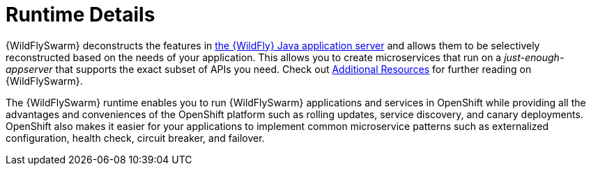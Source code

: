 = Runtime Details
//http://wildfly-swarm.io

{WildFlySwarm} deconstructs the features in
ifndef::product[link:https://wildfly.org/[the {WildFly} Java application server]]
ifdef::product[link:https://developers.redhat.com/products/eap/overview/[{WildFly}]]
and allows them to be selectively reconstructed based on the needs of your application. This allows you to create microservices that run on a _just-enough-appserver_ that supports the exact subset of APIs you need. Check out xref:wildflyswarm-additional-resources_{context}[Additional Resources] for further reading on {WildFlySwarm}.

The {WildFlySwarm} runtime enables you to run {WildFlySwarm} applications and services in OpenShift while providing all the advantages and conveniences of the OpenShift platform such as rolling updates, service discovery, and canary deployments. OpenShift also makes it easier for your applications to implement common microservice patterns such as externalized configuration, health check, circuit breaker, and failover.
